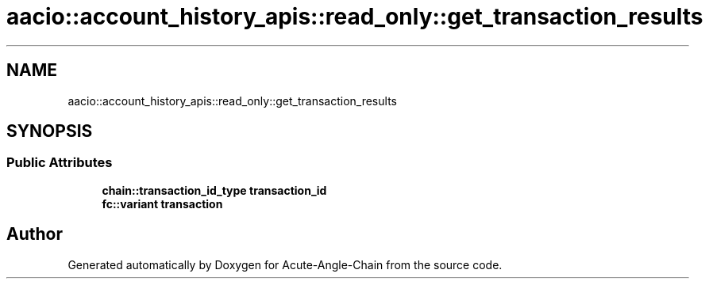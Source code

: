 .TH "aacio::account_history_apis::read_only::get_transaction_results" 3 "Sun Jun 3 2018" "Acute-Angle-Chain" \" -*- nroff -*-
.ad l
.nh
.SH NAME
aacio::account_history_apis::read_only::get_transaction_results
.SH SYNOPSIS
.br
.PP
.SS "Public Attributes"

.in +1c
.ti -1c
.RI "\fBchain::transaction_id_type\fP \fBtransaction_id\fP"
.br
.ti -1c
.RI "\fBfc::variant\fP \fBtransaction\fP"
.br
.in -1c

.SH "Author"
.PP 
Generated automatically by Doxygen for Acute-Angle-Chain from the source code\&.
